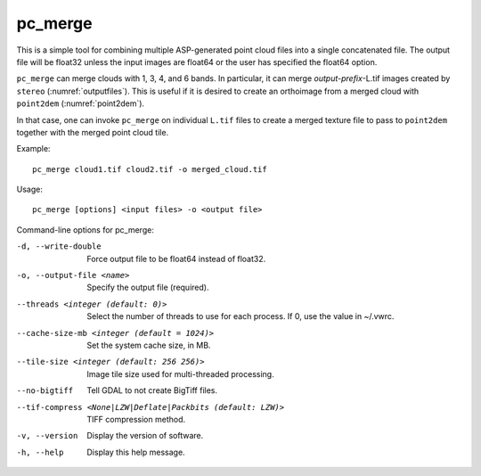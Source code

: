 .. _pc_merge:

pc_merge
--------

This is a simple tool for combining multiple ASP-generated point cloud
files into a single concatenated file. The output file will be float32
unless the input images are float64 or the user has specified the
float64 option.

``pc_merge`` can merge clouds with 1, 3, 4, and 6 bands. In particular, it can
merge *output-prefix*-L.tif images created by ``stereo``
(:numref:`outputfiles`). This is useful if it is desired to create an
orthoimage from a merged cloud with ``point2dem`` (:numref:`point2dem`).

In that case, one can invoke ``pc_merge`` on individual ``L.tif`` files to
create a merged texture file to pass to ``point2dem`` together with the merged
point cloud tile.

Example::

  pc_merge cloud1.tif cloud2.tif -o merged_cloud.tif
  
Usage::

    pc_merge [options] <input files> -o <output file>

Command-line options for pc_merge:

-d, --write-double
    Force output file to be float64 instead of float32.

-o, --output-file <name>
    Specify the output file (required).

--threads <integer (default: 0)>
    Select the number of threads to use for each process. If 0, use
    the value in ~/.vwrc.
 
--cache-size-mb <integer (default = 1024)>
    Set the system cache size, in MB.

--tile-size <integer (default: 256 256)>
    Image tile size used for multi-threaded processing.

--no-bigtiff
    Tell GDAL to not create BigTiff files.

--tif-compress <None|LZW|Deflate|Packbits (default: LZW)>
    TIFF compression method.

-v, --version
    Display the version of software.

-h, --help
    Display this help message.
